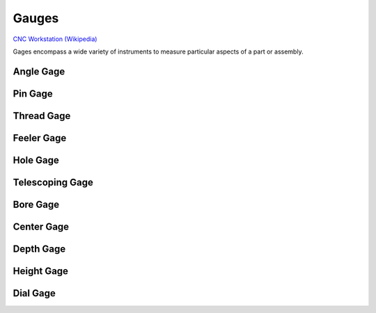 .. _gauges:

Gauges
======

.. figure:: ./images/icon_measurement_tools.jpg
   :align: right
   :scale: 50 %

`CNC Workstation (Wikipedia) <https://commons.wikimedia.org/wiki/File:NREC_Machine_Shop_Workstation.jpg>`_


Gages encompass a wide variety of instruments to measure particular aspects
of a part or assembly.

Angle Gage
----------

Pin Gage
--------

Thread Gage
-----------

Feeler Gage
-----------

Hole Gage
---------

Telescoping Gage
----------------

Bore Gage
---------

Center Gage
-----------

Depth Gage
----------

Height Gage
-----------

Dial Gage
---------
